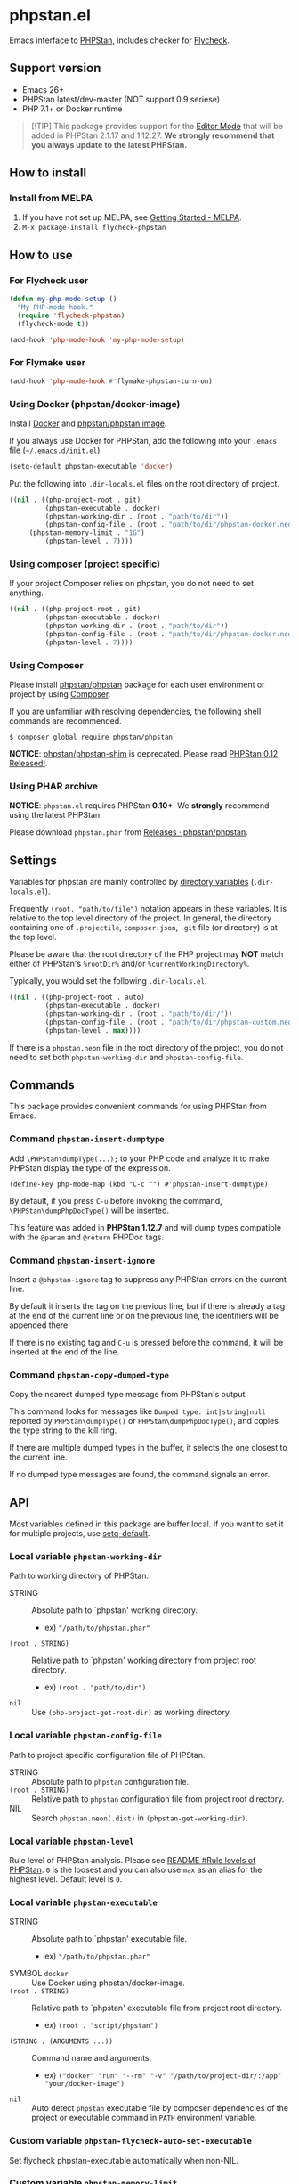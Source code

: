 * phpstan.el
#+BEGIN_HTML
<a href="http://melpa.org/#/phpstan"><img alt="MELPA: phpstan" src="http://melpa.org/packages/phpstan-badge.svg"></a>
<a href="http://stable.melpa.org/#/phpstan"><img alt="MELPA stable: phpstan" src="http://stable.melpa.org/packages/phpstan-badge.svg"></a>
#+END_HTML
Emacs interface to [[https://github.com/phpstan/phpstan][PHPStan]], includes checker for [[http://www.flycheck.org/en/latest/][Flycheck]].
** Support version
- Emacs 26+
- PHPStan latest/dev-master (NOT support 0.9 seriese)
- PHP 7.1+ or Docker runtime

#+BEGIN_QUOTE
[!TIP]
This package provides support for the [[https://phpstan.org/user-guide/editor-mode][Editor Mode]] that will be added in PHPStan 2.1.17 and 1.12.27.
**We strongly recommend that you always update to the latest PHPStan.**
#+END_QUOTE

** How to install
*** Install from MELPA
 1. If you have not set up MELPA, see [[https://melpa.org/#/getting-started][Getting Started - MELPA]].
 2. ~M-x package-install flycheck-phpstan~
** How to use
*** For Flycheck user
#+BEGIN_SRC emacs-lisp
(defun my-php-mode-setup ()
  "My PHP-mode hook."
  (require 'flycheck-phpstan)
  (flycheck-mode t))

(add-hook 'php-mode-hook 'my-php-mode-setup)
#+END_SRC

*** For Flymake user
#+BEGIN_SRC emacs-lisp
(add-hook 'php-mode-hook #'flymake-phpstan-turn-on)
#+END_SRC

*** Using Docker (phpstan/docker-image)
Install [[https://www.docker.com/get-started][Docker]] and [[https://github.com/phpstan/phpstan/pkgs/container/phpstan][phpstan/phpstan image]].

If you always use Docker for PHPStan, add the following into your ~.emacs~ file (~~/.emacs.d/init.el~)
#+BEGIN_SRC emacs-lisp
(setq-default phpstan-executable 'docker)
#+END_SRC

Put the following into ~.dir-locals.el~ files on the root directory of project.
#+BEGIN_SRC emacs-lisp
((nil . ((php-project-root . git)
         (phpstan-executable . docker)
         (phpstan-working-dir . (root . "path/to/dir"))
         (phpstan-config-file . (root . "path/to/dir/phpstan-docker.neon"))
	 (phpstan-memory-limit . "1G")
         (phpstan-level . 7))))
#+END_SRC

*** Using composer (project specific)
If your project Composer relies on phpstan, you do not need to set anything.
#+BEGIN_SRC emacs-lisp
((nil . ((php-project-root . git)
         (phpstan-executable . docker)
         (phpstan-working-dir . (root . "path/to/dir"))
         (phpstan-config-file . (root . "path/to/dir/phpstan-docker.neon"))
         (phpstan-level . 7))))
#+END_SRC

*** Using Composer
Please install [[https://packagist.org/packages/phpstan/phpstan][phpstan/phpstan]] package for each user environment or project by using [[https://getcomposer.org/download/][Composer]].

If you are unfamiliar with resolving dependencies, the following shell commands are recommended.
#+BEGIN_SRC shell
$ composer global require phpstan/phpstan
#+END_SRC

*NOTICE*: [[https://packagist.org/packages/phpstan/phpstan-shim][phpstan/phpstan-shim]] is deprecated.  Please read [[https://medium.com/@ondrejmirtes/phpstan-0-12-released-f1a88036535d][PHPStan 0.12 Released!]].

*** Using PHAR archive
*NOTICE*: ~phpstan.el~ requires PHPStan **0.10+**.  We *strongly* recommend using the latest PHPStan.

Please download ~phpstan.phar~ from [[https://github.com/phpstan/phpstan/releases][Releases · phpstan/phpstan]].
** Settings
Variables for phpstan are mainly controlled by [[https://www.gnu.org/software/emacs/manual/html_node/emacs/Directory-Variables.html][directory variables]] (~.dir-locals.el~).

Frequently ~(root. "path/to/file")~ notation appears in these variables.  It is relative to the top level directory of the project.  In general, the directory containing one of ~.projectile~, ~composer.json~, ~.git~ file (or directory) is at the top level.

Please be aware that the root directory of the PHP project may *NOT* match either of PHPStan's ~%rootDir%~ and/or ~%currentWorkingDirectory%~.

Typically, you would set the following ~.dir-locals.el~.

#+BEGIN_SRC emacs-lisp
((nil . ((php-project-root . auto)
         (phpstan-executable . docker)
         (phpstan-working-dir . (root . "path/to/dir/"))
         (phpstan-config-file . (root . "path/to/dir/phpstan-custom.neon"))
         (phpstan-level . max))))
#+END_SRC

If there is a ~phpstan.neon~ file in the root directory of the project, you do not need to set both ~phpstan-working-dir~ and ~phpstan-config-file~.
** Commands
This package provides convenient commands for using PHPStan from Emacs.
*** Command ~phpstan-insert-dumptype~
Add ~\PHPStan\dumpType(...);~ to your PHP code and analyze it to make PHPStan display the type of the expression.
#+BEGIN_SRC
(define-key php-mode-map (kbd "C-c ^") #'phpstan-insert-dumptype)
#+END_SRC

By default, if you press ~C-u~ before invoking the command, ~\PHPStan\dumpPhpDocType()~ will be inserted.

This feature was added in *PHPStan 1.12.7* and will dump types compatible with the ~@param~ and ~@return~ PHPDoc tags.
*** Command ~phpstan-insert-ignore~
Insert a ~@phpstan-ignore~ tag to suppress any PHPStan errors on the current line.

By default it inserts the tag on the previous line, but if there is already a tag at the end of the current line or on the previous line, the identifiers will be appended there.

If there is no existing tag and ~C-u~ is pressed before the command, it will be inserted at the end of the line.
*** Command ~phpstan-copy-dumped-type~
Copy the nearest dumped type message from PHPStan's output.

This command looks for messages like ~Dumped type: int|string|null~ reported by ~PHPStan\dumpType()~ or ~PHPStan\dumpPhpDocType()~, and copies the type string to the kill ring.

If there are multiple dumped types in the buffer, it selects the one closest to the current line.

If no dumped type messages are found, the command signals an error.
** API
Most variables defined in this package are buffer local.  If you want to set it for multiple projects, use [[https://www.gnu.org/software/emacs/manual/html_node/elisp/Default-Value.html][setq-default]].

*** Local variable ~phpstan-working-dir~
Path to working directory of PHPStan.

- STRING :: Absolute path to `phpstan' working directory.
            - ex) ~"/path/to/phpstan.phar"~
- ~(root . STRING)~ :: Relative path to `phpstan' working directory from project root directory.
            - ex) ~(root . "path/to/dir")~
- ~nil~ :: Use ~(php-project-get-root-dir)~ as working directory.

*** Local variable ~phpstan-config-file~
Path to project specific configuration file of PHPStan.

- STRING :: Absolute path to ~phpstan~ configuration file.
- ~(root . STRING)~ :: Relative path to ~phpstan~ configuration file from project root directory.
- NIL :: Search ~phpstan.neon(.dist)~ in ~(phpstan-get-working-dir)~.

*** Local variable ~phpstan-level~
Rule level of PHPStan analysis.  Please see [[https://github.com/phpstan/phpstan/blob/master/README.md#rule-levels][README #Rule levels of PHPStan]].
~0~ is the loosest and you can also use ~max~ as an alias for the highest level.  Default level is ~0~.

*** Local variable ~phpstan-executable~
- STRING :: Absolute path to `phpstan' executable file.
            - ex) ~"/path/to/phpstan.phar"~
- SYMBOL ~docker~ ::  Use Docker using phpstan/docker-image.
- ~(root . STRING)~ ::  Relative path to `phpstan' executable file from project root directory.
     - ex) ~(root . "script/phpstan")~
- ~(STRING . (ARGUMENTS ...))~ :: Command name and arguments.
     - ex) ~("docker" "run" "--rm" "-v" "/path/to/project-dir/:/app" "your/docker-image")~
- ~nil~ :: Auto detect ~phpstan~ executable file by composer dependencies of the project or executable command in ~PATH~ environment variable.

*** Custom variable ~phpstan-flycheck-auto-set-executable~
Set flycheck phpstan-executable automatically when non-NIL.

*** Custom variable ~phpstan-memory-limit~
Use phpstan memory limit option when non-NIL.
- STRING :: Specifies the memory limit in the same format php.ini accepts.
     - ex) ~"1G"~
- ~nil~ :: Use memory limit in php.ini

*** Custom variable ~phpstan-docker-image~
Docker image URL or Docker Hub image name or NIL.  Default as ~"ghcr.io/phpstan/phpstan"~.  See [[https://phpstan.org/user-guide/docker][Docker - PHPStan Documentation]]
 and [[https://github.com/orgs/phpstan/packages/container/package/phpstan][GitHub Container Registory - Package phpstan]].
